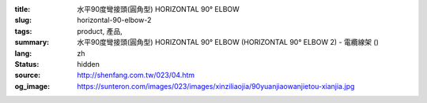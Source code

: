 :title: 水平90度彎接頭(圓角型) HORIZONTAL 90° ELBOW
:slug: horizontal-90-elbow-2
:tags: product, 產品, 
:summary: 水平90度彎接頭(圓角型) HORIZONTAL 90° ELBOW (HORIZONTAL 90° ELBOW 2) - 電纜線架 ()
:lang: zh
:status: hidden
:source: http://shenfang.com.tw/023/04.htm
:og_image: https://sunteron.com/images/023/images/xinziliaojia/90yuanjiaowanjietou-xianjia.jpg
